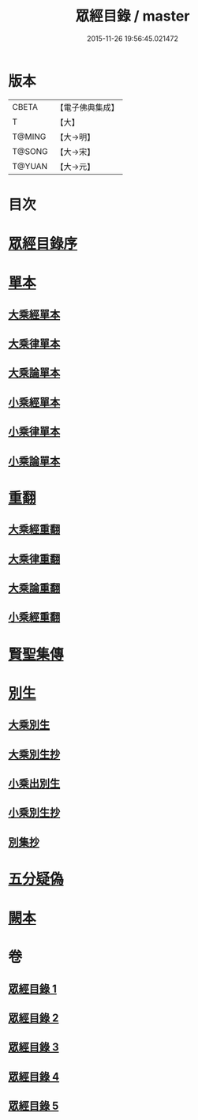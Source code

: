 #+TITLE: 眾經目錄 / master
#+DATE: 2015-11-26 19:56:45.021472
* 版本
 |     CBETA|【電子佛典集成】|
 |         T|【大】     |
 |    T@MING|【大→明】   |
 |    T@SONG|【大→宋】   |
 |    T@YUAN|【大→元】   |

* 目次
* [[file:KR6s0086_001.txt::001-0150a19][眾經目錄序]]
* [[file:KR6s0086_001.txt::0150c7][單本]]
** [[file:KR6s0086_001.txt::0150c9][大乘經單本]]
** [[file:KR6s0086_001.txt::0153a17][大乘律單本]]
** [[file:KR6s0086_001.txt::0153b7][大乘論單本]]
** [[file:KR6s0086_001.txt::0154a3][小乘經單本]]
** [[file:KR6s0086_001.txt::0155b7][小乘律單本]]
** [[file:KR6s0086_001.txt::0155c13][小乘論單本]]
* [[file:KR6s0086_002.txt::002-0156a25][重翻]]
** [[file:KR6s0086_002.txt::002-0156a27][大乘經重翻]]
** [[file:KR6s0086_002.txt::0159c3][大乘律重翻]]
** [[file:KR6s0086_002.txt::0159c8][大乘論重翻]]
** [[file:KR6s0086_002.txt::0159c22][小乘經重翻]]
* [[file:KR6s0086_002.txt::0161b3][賢聖集傳]]
* [[file:KR6s0086_003.txt::003-0162a6][別生]]
** [[file:KR6s0086_003.txt::003-0162a8][大乘別生]]
** [[file:KR6s0086_003.txt::0163c15][大乘別生抄]]
** [[file:KR6s0086_003.txt::0165a17][小乘出別生]]
** [[file:KR6s0086_003.txt::0169c19][小乘別生抄]]
** [[file:KR6s0086_003.txt::0172b14][別集抄]]
* [[file:KR6s0086_004.txt::004-0172b28][五分疑偽]]
* [[file:KR6s0086_005.txt::005-0175a28][闕本]]
* 卷
** [[file:KR6s0086_001.txt][眾經目錄 1]]
** [[file:KR6s0086_002.txt][眾經目錄 2]]
** [[file:KR6s0086_003.txt][眾經目錄 3]]
** [[file:KR6s0086_004.txt][眾經目錄 4]]
** [[file:KR6s0086_005.txt][眾經目錄 5]]
